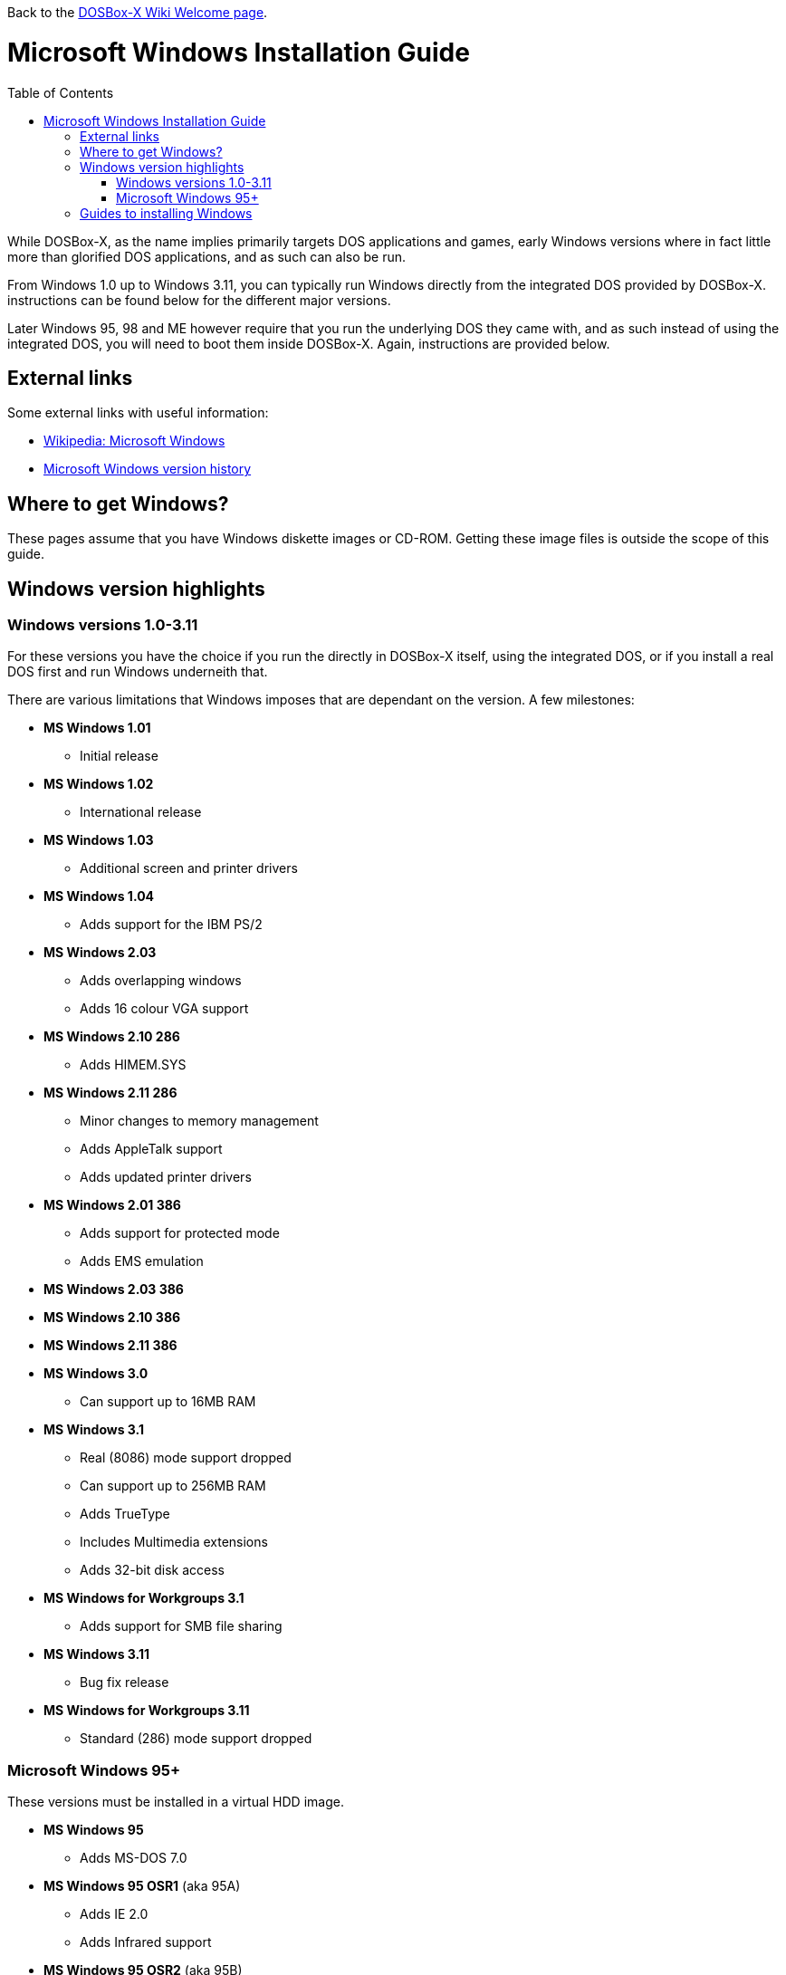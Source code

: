 :toc: macro

ifdef::env-github[:suffixappend:]
ifndef::env-github[:suffixappend:]

Back to the link:Home{suffixappend}[DOSBox-X Wiki Welcome page].

# Microsoft Windows Installation Guide

toc::[]

While DOSBox-X, as the name implies primarily targets DOS applications and games, early Windows versions where in fact little more than glorified DOS applications, and as such can also be run.

From Windows 1.0 up to Windows 3.11, you can typically run Windows directly from the integrated DOS provided by DOSBox-X.
instructions can be found below for the different major versions.

Later Windows 95, 98 and ME however require that you run the underlying DOS they came with, and as such instead of using the integrated DOS, you will need to boot them inside DOSBox-X.
Again, instructions are provided below.

## External links
Some external links with useful information:

* link:https://en.wikipedia.org/wiki/Microsoft_Windows[Wikipedia: Microsoft Windows]
* link:https://en.wikipedia.org/wiki/Microsoft_Windows_version_history[Microsoft Windows version history]

## Where to get Windows?
These pages assume that you have Windows diskette images or CD-ROM. Getting these image files is outside the scope of this guide.

## Windows version highlights
### Windows versions 1.0-3.11
For these versions you have the choice if you run the directly in DOSBox-X itself, using the integrated DOS, or if you install a real DOS first and run Windows underneith that.

There are various limitations that Windows imposes that are dependant on the version. A few milestones:

* *MS Windows 1.01*
** Initial release
* *MS Windows 1.02*
** International release
* *MS Windows 1.03*
** Additional screen and printer drivers
* *MS Windows 1.04*
** Adds support for the IBM PS/2
* *MS Windows 2.03*
** Adds overlapping windows
** Adds 16 colour VGA support
* *MS Windows 2.10 286*
** Adds HIMEM.SYS
* *MS Windows 2.11 286*
** Minor changes to memory management
** Adds AppleTalk support
** Adds updated printer drivers
* *MS Windows 2.01 386*
** Adds support for protected mode
** Adds EMS emulation
* *MS Windows 2.03 386*
* *MS Windows 2.10 386*
* *MS Windows 2.11 386*
* *MS Windows 3.0*
** Can support up to 16MB RAM
* *MS Windows 3.1*
** Real (8086) mode support dropped
** Can support up to 256MB RAM
** Adds TrueType
** Includes Multimedia extensions
** Adds 32-bit disk access
* *MS Windows for Workgroups 3.1*
** Adds support for SMB file sharing
* *MS Windows 3.11*
** Bug fix release
* *MS Windows for Workgroups 3.11*
** Standard (286) mode support dropped

### Microsoft Windows 95+
These versions must be installed in a virtual HDD image.

* *MS Windows 95*
** Adds MS-DOS 7.0
* *MS Windows 95 OSR1* (aka 95A)
** Adds IE 2.0
** Adds Infrared support
* *MS Windows 95 OSR2* (aka 95B)
** Updates IE to 3.0
** Adds Firewire, UDMA and IRQ steering support
** Adds support for FAT32
** Updates MS-DOS to 7.1
** Adds support for DirectX 2.0a
* *MS Windows 95 OSR2.1* (aka 95B)
** Adds (limited) USB and AGP support
* *MS Windows 95 OSR2.5* (aka 95C)
** Updates IE to 4.0
** Adds Active Desktop
** Updates DirectX to 5.0
* *MS Windows 98*
** Adds Windows Driver Model (WDM) support
** Adds Disk Cleanup, Windows Update, Multi-monitor and Internet Connection sharing
** Updates IE to 4.01
** Adds Outlook Express, Windows Address Book, FrontPage Express, Microsoft Chat, Personal Web Server and NetShow
** Adds support for DVD (UDF 1.02 read support)
** Updates DirectX to 5.2
** Includes a FAT16 to FAT32 migration utility
** Includes RealPlayer 4.01, Flash Player and Shockwave Player
** Adds support for the Euro currency symbol
* *MS Windows 98SE*
** Updates IE to 5.0
** Updates DirectX to 6.1
** Removes RealPlayer and WinG
* *MS Windows ME*
** Adds support for USB Mass Storage

## Guides to installing Windows

* link:Guide%3AInstalling-Windows-1.0x[Guide: Installing Windows 1.0x in DOSBox-X]
* link:Guide%3AInstalling-Windows-2.x[Guide: Installing Windows 2.x in DOSBox-X]
* link:Guide%3AInstalling-Windows-3.x[Guide: Installing Windows 3.x in DOSBox-X]
* link:Guide%3AInstalling-Windows-95[Guide: Installing Windows 95 in DOSBox-X]
* link:Guide%3AInstalling-Windows-98[Guide: Installing Windows 98 in DOSBox-X]
* link:Guide%3AInstalling-Windows-ME[Guide: Installing Windows ME in DOSBox-X]
